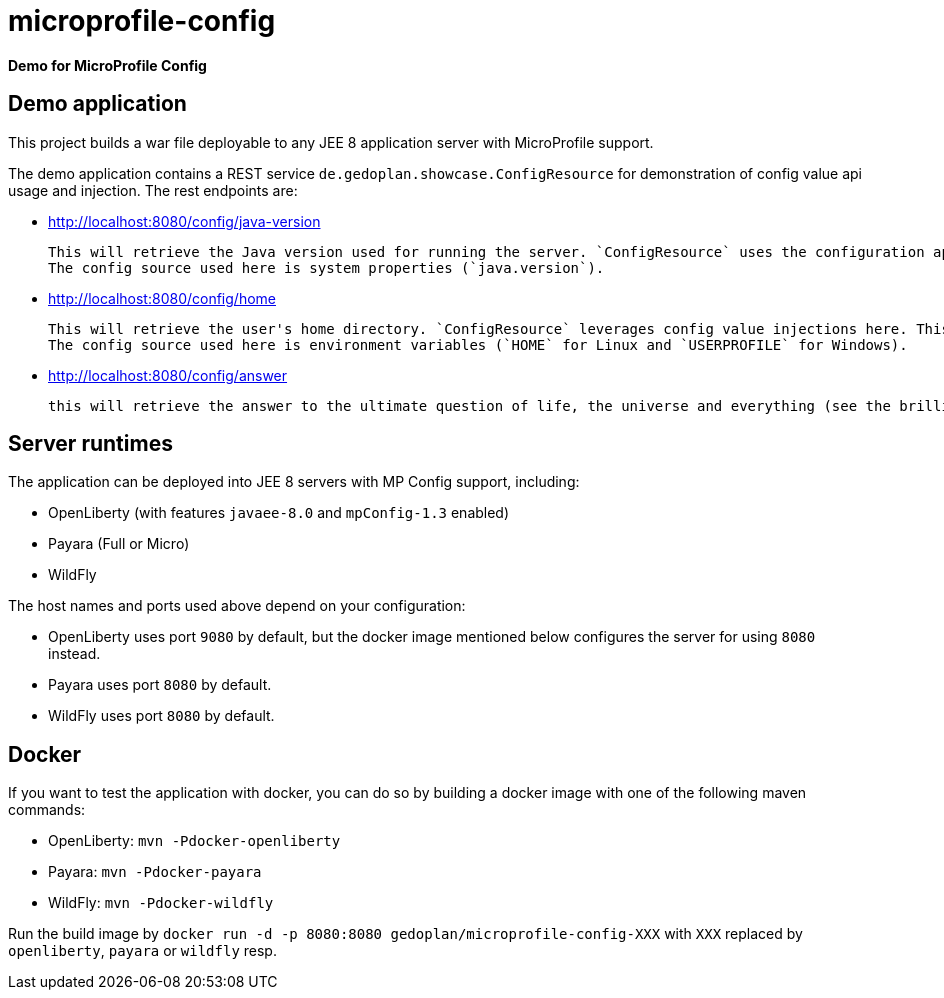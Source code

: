 = microprofile-config

*Demo for MicroProfile Config*

== Demo application

This project builds a war file deployable to any JEE 8 application server with MicroProfile support.

The demo application contains a REST service `de.gedoplan.showcase.ConfigResource` for demonstration of config value api usage and injection. The rest endpoints are:

* http://localhost:8080/config/java-version
+
  This will retrieve the Java version used for running the server. `ConfigResource` uses the configuration api for looking up the value.
  The config source used here is system properties (`java.version`).
  
* http://localhost:8080/config/home
+
  This will retrieve the user's home directory. `ConfigResource` leverages config value injections here. This also shows the usage of `Optional` as injection target.
  The config source used here is environment variables (`HOME` for Linux and `USERPROFILE` for Windows).
  
* http://localhost:8080/config/answer
+
  this will retrieve the answer to the ultimate question of life, the universe and everything (see the brilliant novel "The Hitchhiker's Guide to the Galaxy" written by Douglas Adams). The config source is `META-INF/microprofile-config.properties`. The demo shows simple type conversion (injection target is `int`) and mandatory configuration (deployment will fail, if the config value is missing).   

== Server runtimes

The application can be deployed into JEE 8 servers with MP Config support, including:

* OpenLiberty (with features `javaee-8.0` and `mpConfig-1.3` enabled)
* Payara (Full or Micro)
* WildFly

The host names and ports used above depend on your configuration:

* OpenLiberty uses port `9080` by default, but the docker image mentioned below configures the server for using `8080` instead.
* Payara uses port `8080` by default.
* WildFly uses port `8080` by default.

== Docker

If you want to test the application with docker, you can do so by building a docker image with one of the following maven commands:

* OpenLiberty: `mvn -Pdocker-openliberty`
* Payara: `mvn -Pdocker-payara`
* WildFly: `mvn -Pdocker-wildfly`

Run the build image by `docker run -d -p 8080:8080 gedoplan/microprofile-config-XXX` with `XXX` replaced by `openliberty`, `payara` or `wildfly` resp. 